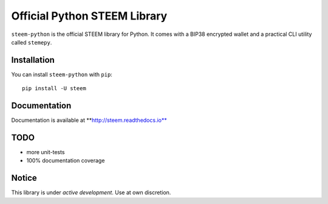 Official Python STEEM Library
=============================

``steem-python`` is the official STEEM library for Python. It comes with
a BIP38 encrypted wallet and a practical CLI utility called ``stemepy``.

Installation
------------

You can install ``steem-python`` with ``pip``:

::

    pip install -U steem

Documentation
-------------

Documentation is available at \*\*\ http://steem.readthedocs.io**

TODO
----

-  more unit-tests
-  100% documentation coverage

Notice
------

This library is under *active development*. Use at own discretion.


